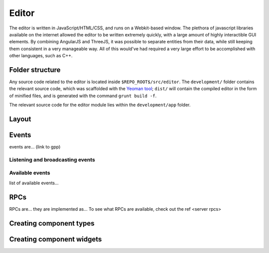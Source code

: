 Editor
*****

The editor is written in JavaScript/HTML/CSS, and runs on a Webkit-based
window. The plethora of javascript libraries available on the internet allowed
the editor to be written extremely quickly, with a large amount of highly
interactible GUI elements. By combining AngularJS and ThreeJS, it was possible
to separate entities from their data, while still keeping them consistent in a
very manageable way. All of this would've had required a very large effort to
be accomplished with other languages, such as C++.

=======
Folder structure
=======
Any source code related to the editor is located inside ``$REPO_ROOT$/src/editor``. The ``development/`` folder contains the relevant source code, which was scaffolded with the `Yeoman tool <http://www.yeoman.io>`_; ``dist/`` will contain the compiled editor in the form of minified files, and is generated with the command ``grunt build -f``.

The relevant source code for the editor module lies within the ``development/app`` folder.

====
Layout
====

====
Events
====
events are... (link to gpp)

----
Listening and broadcasting events
----

----
Available events
----
list of available events...

====
RPCs
====
RPCs are... they are implemented as...
To see what RPCs are available, check out the ref <server rpcs>

====
Creating component types
====

====
Creating component widgets
====

